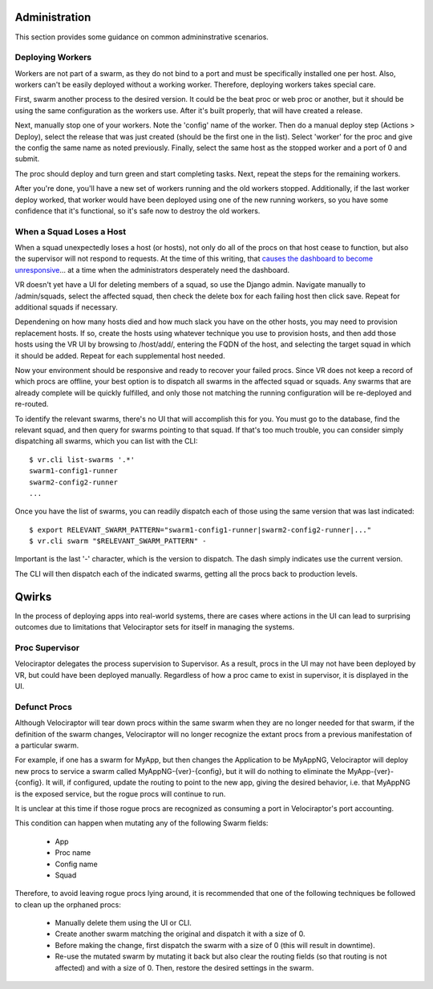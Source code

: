 Administration
==============

This section provides some guidance on common admininstrative scenarios.

Deploying Workers
-----------------

Workers are not part of a swarm, as they do not bind to a port and must be specifically installed one per host. Also, workers can't be easily deployed without a working worker. Therefore, deploying workers takes special care.

First, swarm another process to the desired version. It could be the beat proc or web proc or another, but it should be using the same configuration as the workers use. After it's built properly, that will have created a release.

Next, manually stop one of your workers. Note the 'config' name of the worker. Then do a manual deploy step (Actions > Deploy), select the release that was just created (should be the first one in the list). Select 'worker' for the proc and give the config the same name as noted previously. Finally, select the same host as the stopped worker and a port of 0 and submit.

The proc should deploy and turn green and start completing tasks. Next, repeat the steps for the remaining workers.

After you're done, you'll have a new set of workers running and the old workers stopped. Additionally, if the last worker deploy worked, that worker would have been deployed using one of the new running workers, so you have some confidence that it's functional, so it's safe now to destroy the old workers.

When a Squad Loses a Host
-------------------------

When a squad unexpectedly loses a host (or hosts), not only do all of the procs on that host cease to function, but also the supervisor will not respond to requests. At the time of this writing, that `causes the dashboard to become unresponsive <https://bitbucket.org/yougov/velociraptor/issues/90>`_... at a time when the administrators desperately need the dashboard.

VR doesn't yet have a UI for deleting members of a squad, so use the Django admin. Navigate manually to /admin/squads, select the affected squad, then check the delete box for each failing host then click save. Repeat for additional squads if necessary.

Dependening on how many hosts died and how much slack you have on the other hosts, you may need to provision replacement hosts. If so, create the hosts using whatever technique you use to provision hosts, and then add those hosts using the VR UI by browsing to /host/add/, entering the FQDN of the host, and selecting the target squad in which it should be added. Repeat for each supplemental host needed.

Now your environment should be responsive and ready to recover your failed procs. Since VR does not keep a record of which procs are offline, your best option is to dispatch all swarms in the affected squad or squads. Any swarms that are already complete will be quickly fulfilled, and only those not matching the running configuration will be re-deployed and re-routed.

To identify the relevant swarms, there's no UI that will accomplish this for you. You must go to the database, find the relevant squad, and then query for swarms pointing to that squad. If that's too much trouble, you can consider simply dispatching all swarms, which you can list with the CLI::

    $ vr.cli list-swarms '.*'
    swarm1-config1-runner
    swarm2-config2-runner
    ...

Once you have the list of swarms, you can readily dispatch each of those using the same version that was last indicated::

    $ export RELEVANT_SWARM_PATTERN="swarm1-config1-runner|swarm2-config2-runner|..."
    $ vr.cli swarm "$RELEVANT_SWARM_PATTERN" -

Important is the last '-' character, which is the version to dispatch. The dash simply indicates use the current version.

The CLI will then dispatch each of the indicated swarms, getting all the procs back to production levels.

Qwirks
======

In the process of deploying apps into real-world systems, there
are cases where actions in the UI can lead to surprising outcomes
due to limitations that Velociraptor sets for itself in managing
the systems.

Proc Supervisor
---------------

Velociraptor delegates the process supervision to Supervisor. As
a result, procs in the UI may not have been deployed by
VR, but could have been deployed manually. Regardless of how
a proc came to exist in supervisor, it is displayed in the UI.

Defunct Procs
-------------

Although Velociraptor will tear down procs within the same swarm
when they are no longer needed for that swarm, if the definition
of the swarm changes, Velociraptor will no longer recognize the
extant procs from a previous manifestation of a particular swarm.

For example, if one has a swarm for MyApp, but then changes
the Application to be MyAppNG, Velociraptor will deploy new procs
to service a swarm called MyAppNG-{ver}-{config}, but it will
do nothing to eliminate the MyApp-{ver}-{config}. It will, if
configured, update the routing to point to the new app, giving
the desired behavior, i.e. that MyAppNG is the exposed service,
but the rogue procs will continue to run.

It is unclear at this time if those rogue procs are recognized as
consuming a port in Velociraptor's port accounting.

This condition can happen when mutating any of the following
Swarm fields:

  - App
  - Proc name
  - Config name
  - Squad

Therefore, to avoid leaving rogue procs lying around, it is
recommended that one of the following techniques be
followed to clean up the orphaned procs:

  - Manually delete them using the UI or CLI.
  - Create another swarm matching the original and
    dispatch it with a size of 0.
  - Before making the change, first dispatch the
    swarm with a size of 0 (this will result in downtime).
  - Re-use the mutated swarm by mutating it back
    but also clear the routing fields (so that routing is
    not affected) and with a size of 0. Then, restore
    the desired settings in the swarm.

